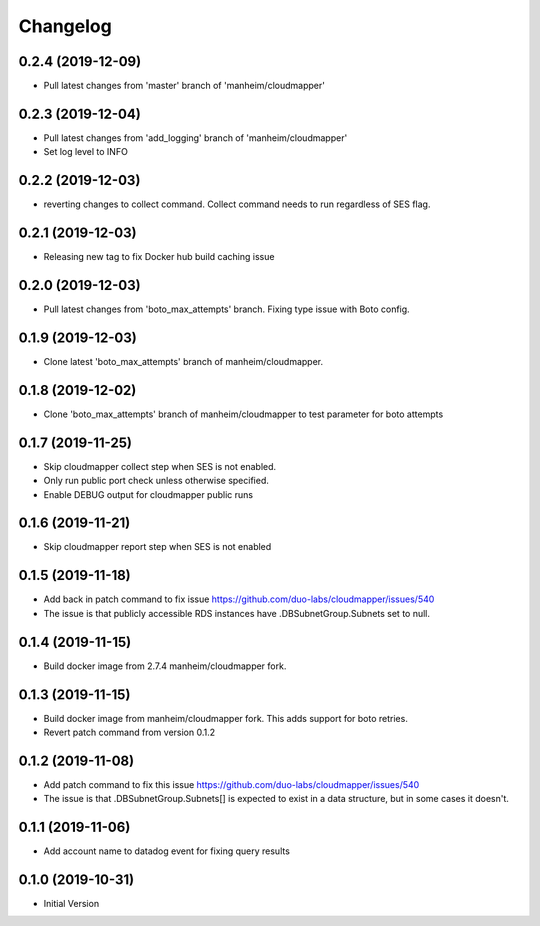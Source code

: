 Changelog
=========

0.2.4 (2019-12-09)
------------------

* Pull latest changes from 'master' branch of 'manheim/cloudmapper'

0.2.3 (2019-12-04)
------------------

* Pull latest changes from 'add_logging' branch of 'manheim/cloudmapper'
* Set log level to INFO

0.2.2 (2019-12-03)
------------------

* reverting changes to collect command. Collect command needs to run regardless of SES flag.

0.2.1 (2019-12-03)
------------------

* Releasing new tag to fix Docker hub build caching issue

0.2.0 (2019-12-03)
------------------

* Pull latest changes from 'boto_max_attempts' branch. Fixing type issue with Boto config.

0.1.9 (2019-12-03)
------------------

* Clone latest 'boto_max_attempts' branch of manheim/cloudmapper.

0.1.8 (2019-12-02)
------------------

* Clone 'boto_max_attempts' branch of manheim/cloudmapper to test parameter for boto attempts

0.1.7 (2019-11-25)
------------------

* Skip cloudmapper collect step when SES is not enabled.
* Only run public port check unless otherwise specified.
* Enable DEBUG output for cloudmapper public runs

0.1.6 (2019-11-21)
------------------

* Skip cloudmapper report step when SES is not enabled


0.1.5 (2019-11-18)
------------------

* Add back in patch command to fix issue https://github.com/duo-labs/cloudmapper/issues/540
* The issue is that publicly accessible RDS instances have .DBSubnetGroup.Subnets set to null.

0.1.4 (2019-11-15)
------------------

* Build docker image from 2.7.4 manheim/cloudmapper fork.

0.1.3 (2019-11-15)
------------------

* Build docker image from manheim/cloudmapper fork. This adds support for boto retries.
* Revert patch command from version 0.1.2

0.1.2 (2019-11-08)
------------------

* Add patch command to fix this issue https://github.com/duo-labs/cloudmapper/issues/540
* The issue is that .DBSubnetGroup.Subnets[] is expected to exist in a data structure, but in some cases it doesn't.

0.1.1 (2019-11-06)
------------------

* Add account name to datadog event for fixing query results

0.1.0 (2019-10-31)
------------------

* Initial Version
